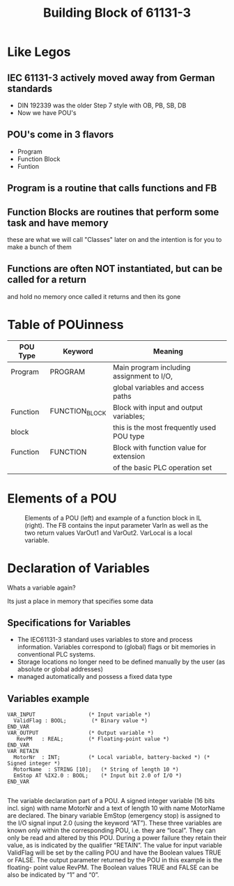 #+STARTUP: showeverything
# Slide Tags 
 #+title: Building Block of 61131-3
 #+REVEAL_HLEVEL: 1
 #+reveal_root: https://cdn.jsdelivr.net/reveal.js/3.0.0 

* Like Legos 
[[file:ST_102_BuildingBlocks.org_imgs/20190403_180444_wJBdKm.png]]

** IEC 61131-3 actively moved away from German standards
- DIN 192339 was the older Step 7 style with OB, PB, SB, DB
- Now we have POU's
[[file:ST_102_BuildingBlocks.org_imgs/20190403_181300_RwPeXU.png]]

** POU's come in 3 flavors 
- Program 
- Function Block 
- Funtion

** Program is a routine that calls functions and FB

** Function Blocks are routines that perform some task and have memory 
these are what we will call "Classes" later on and the intention is for you to make a bunch of them

** Functions are often NOT instantiated, but can be called for a return 
and hold no memory once called it returns and then its gone

* Table of POUinness 

|----------+----------------+-------------------------------------------|
| POU Type | Keyword        | Meaning                                   |
|----------+----------------+-------------------------------------------|
| Program  | PROGRAM        | Main program including assignment to I/O, |
|          |                | global variables and access paths         |
|----------+----------------+-------------------------------------------|
| Function | FUNCTION_BLOCK | Block with input and output variables;    |
| block    |                | this is the most frequently used POU type |
|----------+----------------+-------------------------------------------|
| Function | FUNCTION       | Block with function value for extension   |
|          |                | of the basic PLC operation set            |
|----------+----------------+-------------------------------------------|


* Elements of a POU 
#+Caption: Elements of a POU (left) and example of a function block in IL (right). The FB contains the input parameter VarIn as well as the two return values VarOut1 and VarOut2. VarLocal is a local variable.
[[file:ST_102_BuildingBlocks.org_imgs/20190403_182218_sh0va5.png]]


* Declaration of Variables
Whats a variable again?
#+ATTR_reveal: :frag appear
[[file:ST_102_BuildingBlocks.org_imgs/20190403_183013_SdrDKn.png]]
#+ATTR_reveal: :frag appear
Its just a place in memory that specifies some data


** Specifications for Variables
- The IEC61131-3 standard uses variables to store and process information. Variables correspond to (global) flags or bit memories in conventional PLC systems.
- Storage locations no longer need to be defined manually by the user (as absolute or global addresses)
- managed automatically and possess a fixed data type
 
** Variables example

#+Begin_Src 
VAR_INPUT                 (* Input variable *)
  ValidFlag : BOOL;        (* Binary value *)
END_VAR
VAR_OUTPUT                (* Output variable *)
   RevPM   : REAL;        (* Floating-point value *)
END_VAR 
VAR RETAIN
  MotorNr  : INT;         (* Local variable, battery-backed *) (* Signed integer *)
  MotorName  : STRING [10];   (* String of length 10 *)
  EmStop AT %IX2.0 : BOOL;    (* Input bit 2.0 of I/O *)
END_VAR

#+END_SRC

#+REVEAL: split 
The variable declaration part of a POU. A signed integer variable (16 bits incl. sign) with name MotorNr and a text of length 10 with name MotorName are declared. The binary variable EmStop (emergency stop) is assigned to the I/O signal input 2.0 (using the keyword “AT”). These three variables are known only within the corresponding POU, i.e. they are “local”. They can only be read and altered by this POU. During a power failure they retain their value, as is indicated by the qualifier “RETAIN”. The value for input variable ValidFlag will be set by the calling POU and have the Boolean values TRUE or FALSE. The output parameter returned by the POU in this example is the floating- point value RevPM.
The Boolean values TRUE and FALSE can be also be indicated by “1” and “0”.






# Reveal tags 
# reveal_root: /Users/twinflame_automation/Documents/G/GitHub/reveal.js
#+OPTIONS: reveal_rolling_links:t reveal_keyboard:t reveal_overview:t num:nil
#+OPTIONS: reveal_center:t reveal_progress:t reveal_history:nil reveal_control:t
#+OPTIONS: reveal_width:1200 reveal_height:800 
#+OPTIONS: toc:nil 
# OPTIONS: org-reveal-title-slide: %t %a %e %d
#+REVEAL_MARGIN: 0.1
#+REVEAL_MIN_SCALE: 0.5
#+REVEAL_MAX_SCALE: 2.5
#+REVEAL_TRANS: slide
#+REVEAL_THEME: sky 
#+REVEAL_POSTAMBLE: <p> Created by Scooter. </p>
#+REVEAL_PLUGINS: (markdown notes)
# REVEAL_EXTRA_CSS: ./local.css

 
